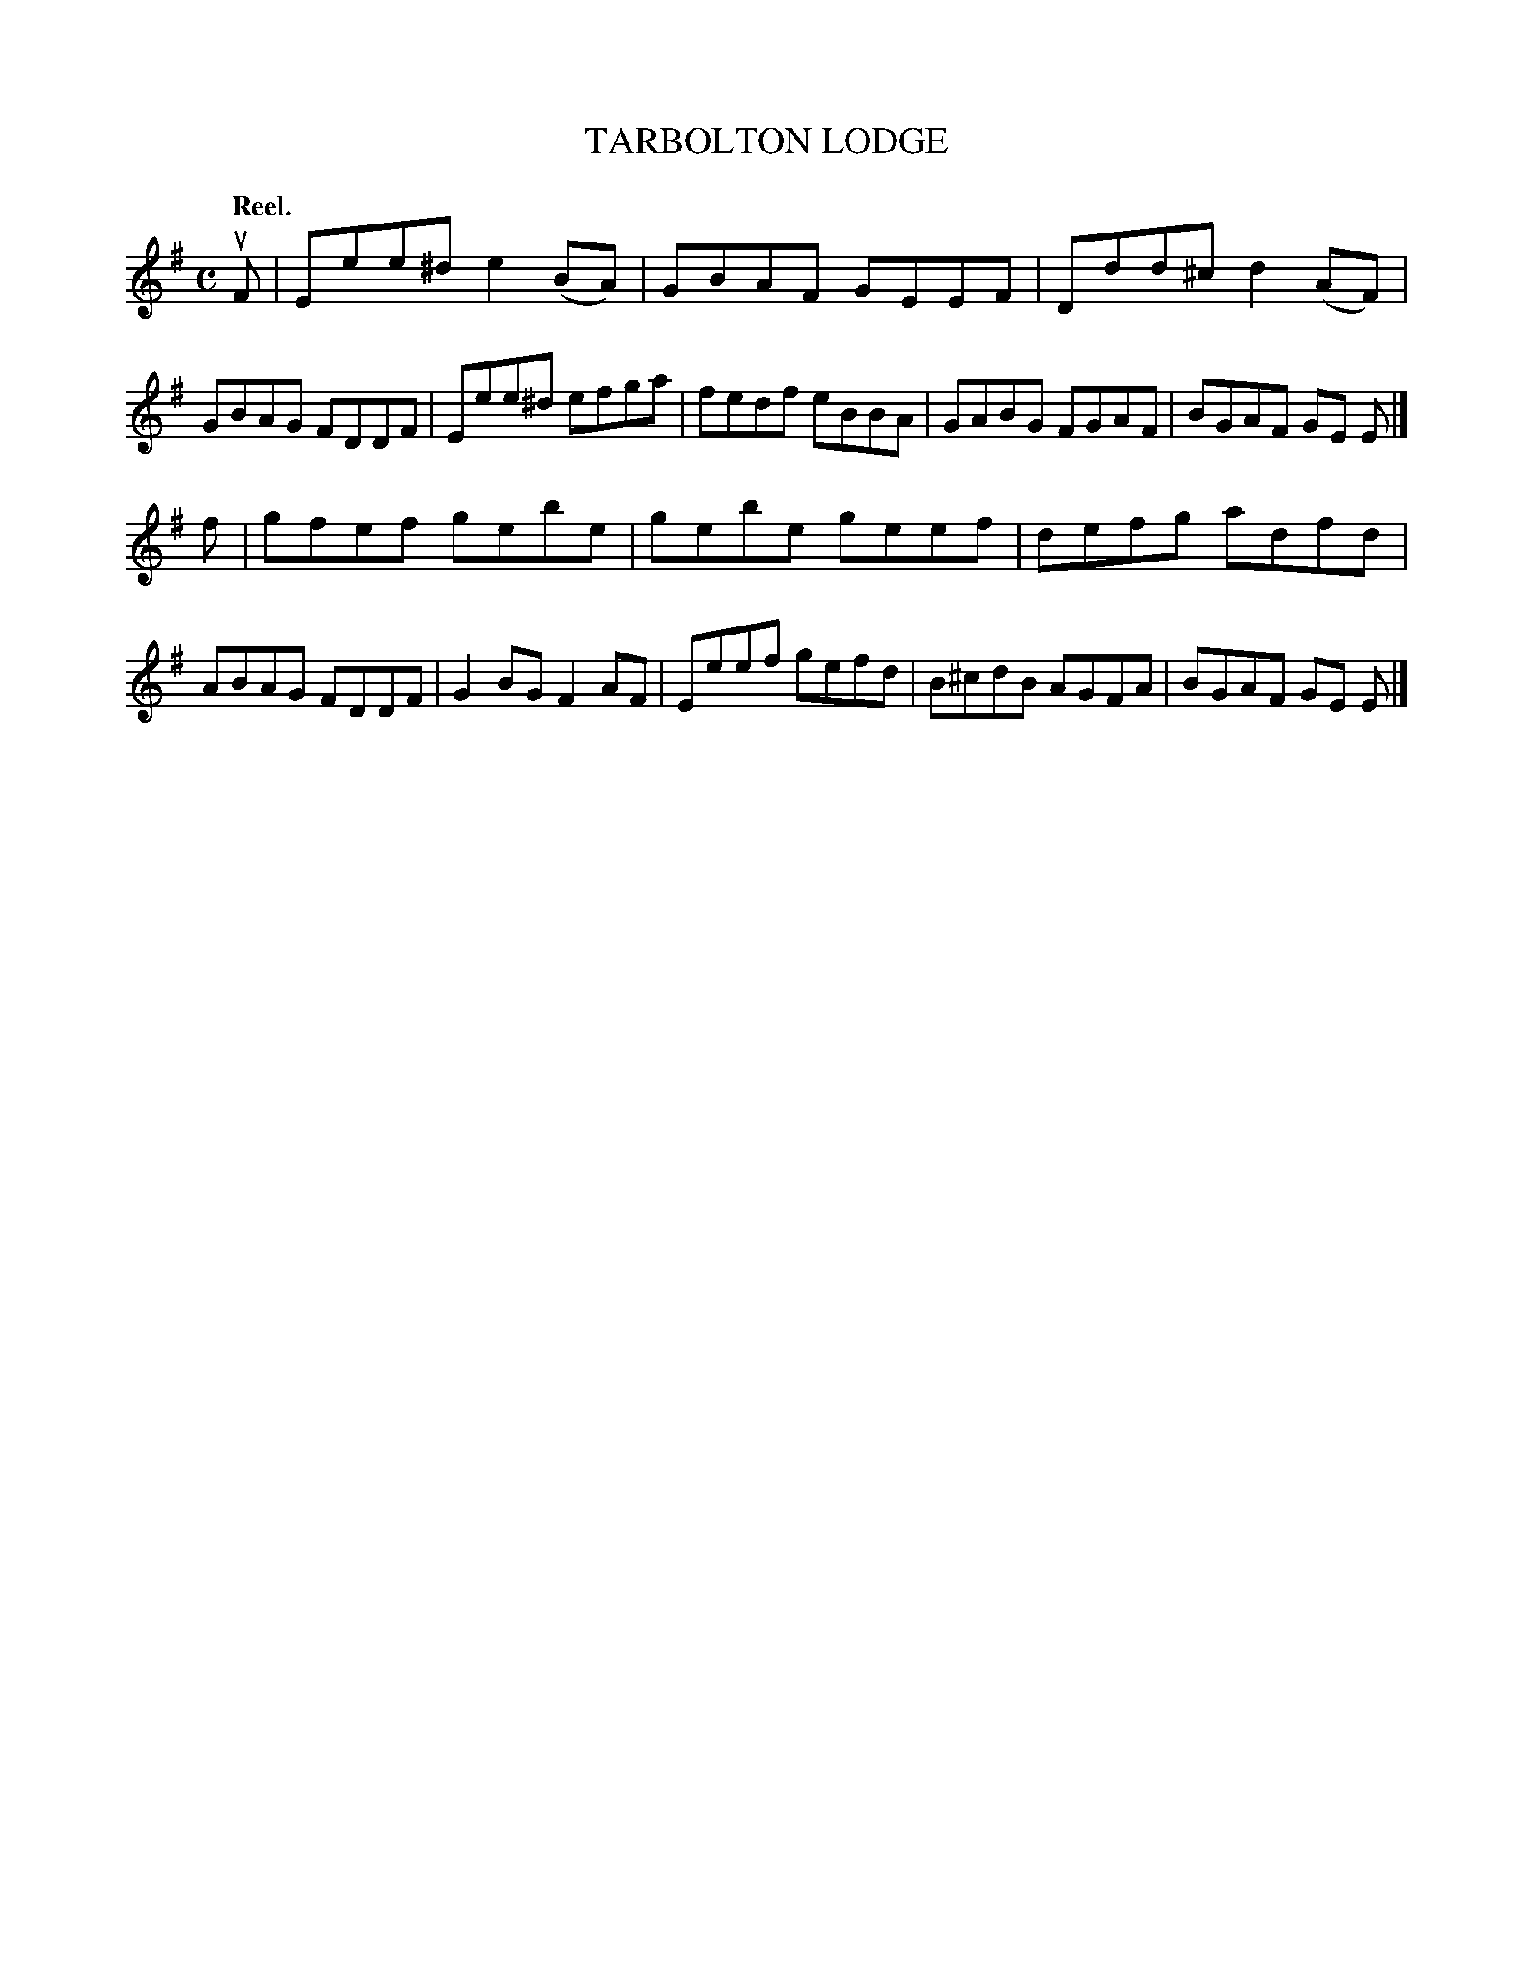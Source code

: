 X: 112202
T: TARBOLTON LODGE
Q: "Reel."
R:  Reel.
%R: reel
B: James Kerr "Merry Melodies" v.1 p.12 s.2 #2
Z: 2017 John Chambers <jc:trillian.mit.edu>
M: C
L: 1/8
K: Em
uF |\
Eee^d e2(BA) | GBAF GEEF |\
Ddd^c d2(AF) | GBAG FDDF |\
Eee^d efga | fedf eBBA |\
GABG FGAF | BGAF GE E |]
f |\
gfef gebe | gebe geef |\
defg adfd | ABAG FDDF |\
G2BG F2AF | Eeef gefd |\
B^cdB AGFA | BGAF GE E |]
